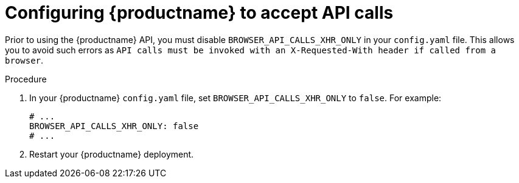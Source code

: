 [id="configuring-api-calls"]
= Configuring {productname} to accept API calls

Prior to using the {productname} API, you must disable `BROWSER_API_CALLS_XHR_ONLY` in your `config.yaml` file. This allows you to avoid such errors as `API calls must be invoked with an X-Requested-With header if called from a browser`.

.Procedure

. In your {productname} `config.yaml` file, set `BROWSER_API_CALLS_XHR_ONLY` to `false`. For example:
+
[source,yaml]
----
# ...
BROWSER_API_CALLS_XHR_ONLY: false
# ...
----

. Restart your {productname} deployment.